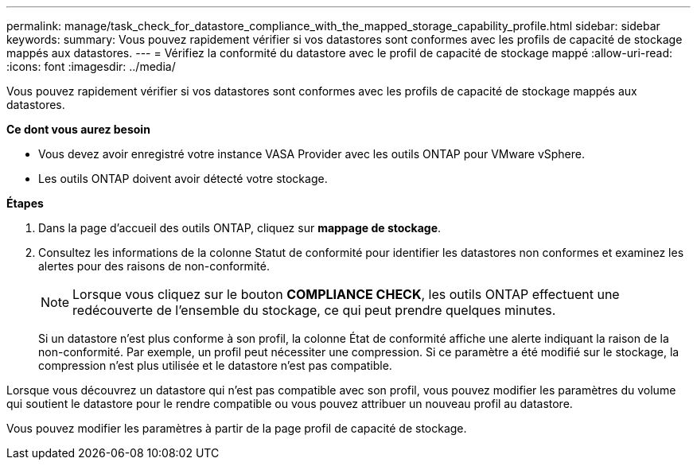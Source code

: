 ---
permalink: manage/task_check_for_datastore_compliance_with_the_mapped_storage_capability_profile.html 
sidebar: sidebar 
keywords:  
summary: Vous pouvez rapidement vérifier si vos datastores sont conformes avec les profils de capacité de stockage mappés aux datastores. 
---
= Vérifiez la conformité du datastore avec le profil de capacité de stockage mappé
:allow-uri-read: 
:icons: font
:imagesdir: ../media/


[role="lead"]
Vous pouvez rapidement vérifier si vos datastores sont conformes avec les profils de capacité de stockage mappés aux datastores.

*Ce dont vous aurez besoin*

* Vous devez avoir enregistré votre instance VASA Provider avec les outils ONTAP pour VMware vSphere.
* Les outils ONTAP doivent avoir détecté votre stockage.


*Étapes*

. Dans la page d'accueil des outils ONTAP, cliquez sur *mappage de stockage*.
. Consultez les informations de la colonne Statut de conformité pour identifier les datastores non conformes et examinez les alertes pour des raisons de non-conformité.
+

NOTE: Lorsque vous cliquez sur le bouton *COMPLIANCE CHECK*, les outils ONTAP effectuent une redécouverte de l'ensemble du stockage, ce qui peut prendre quelques minutes.

+
Si un datastore n'est plus conforme à son profil, la colonne État de conformité affiche une alerte indiquant la raison de la non-conformité. Par exemple, un profil peut nécessiter une compression. Si ce paramètre a été modifié sur le stockage, la compression n'est plus utilisée et le datastore n'est pas compatible.



Lorsque vous découvrez un datastore qui n'est pas compatible avec son profil, vous pouvez modifier les paramètres du volume qui soutient le datastore pour le rendre compatible ou vous pouvez attribuer un nouveau profil au datastore.

Vous pouvez modifier les paramètres à partir de la page profil de capacité de stockage.
